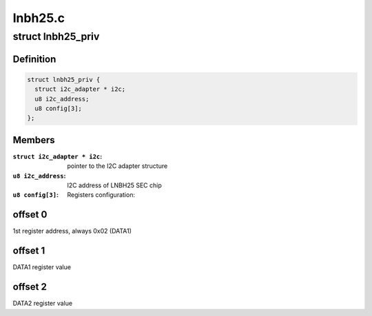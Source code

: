 .. -*- coding: utf-8; mode: rst -*-

========
lnbh25.c
========



.. _xref_struct_lnbh25_priv:

struct lnbh25_priv
==================

.. c:type:: struct lnbh25_priv

    LNBH25 driver private data



Definition
----------

.. code-block:: c

  struct lnbh25_priv {
    struct i2c_adapter * i2c;
    u8 i2c_address;
    u8 config[3];
  };



Members
-------

:``struct i2c_adapter * i2c``:
    pointer to the I2C adapter structure

:``u8 i2c_address``:
    I2C address of LNBH25 SEC chip

:``u8 config[3]``:
    Registers configuration:




offset 0
--------

1st register address, always 0x02 (DATA1)



offset 1
--------

DATA1 register value



offset 2
--------

DATA2 register value


